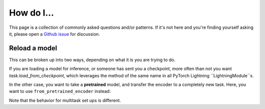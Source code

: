 How do I...
============

This page is a collection of commonly asked questions and/or patterns. If it's not here
and you're finding yourself asking it, please open a `Github issue <https://github.com/IntelLabs/matsciml/issues>`_ for discussion.

Reload a model
-------------

This can be broken up into two ways, depending on what it is you are trying to do.

If you are loading a model for inference, or someone has sent you a checkpoint,
more often than not you want `task.load_from_checkpoint`, which leverages the
method of the same name in all PyTorch Lightning ``LightningModule``s.

.. code-block:: python
   :caption: Example loading a model checkpoint from file.

   from matsciml.models import ForceRegressionTask

   task = ForceRegressionTask.load_from_checkpoint("path/to/checkpoint.ckpt")


In the other case, you want to take a **pretrained** model, and transfer the
encoder to a completely new task. Here, you want to use ``from_pretrained_encoder`` instead:

.. code-block:: python
   :caption: Taking a pretrained model and adapting it to scalar property prediction.

   from matsciml.models import ScalarRegressionTask

   task = ScalarRegressionTask.from_pretrained_encoder("path/to/checkpoint.ckpt")


Note that the behavior for multitask set ups is different.
